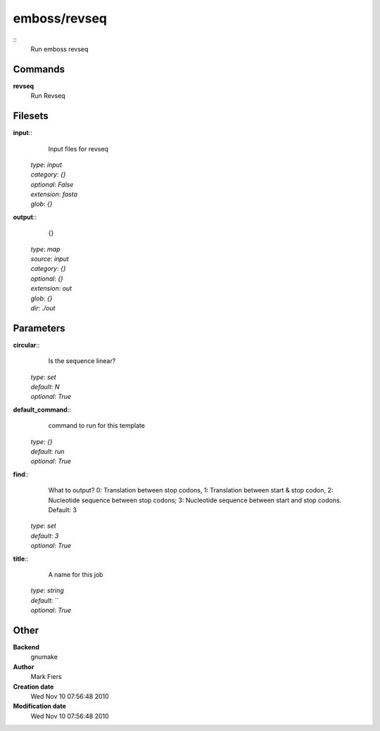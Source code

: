 emboss/revseq
------------------------------------------------



::
    Run emboss revseq


Commands
~~~~~~~~

**revseq**
  Run Revseq





Filesets
~~~~~~~~




**input**::
    Input files for revseq

  | *type*: `input`
  | *category*: `{}`
  | *optional*: `False`
  | *extension*: `fasta`
  | *glob*: `{}`







**output**::
    {}

  | *type*: `map`
  | *source*: `input`
  | *category*: `{}`
  | *optional*: `{}`
  | *extension*: `out`
  | *glob*: `{}`
  | *dir*: `./out`






Parameters
~~~~~~~~~~



**circular**::
    Is the sequence linear?

  | *type*: `set`
  | *default*: `N`
  | *optional*: `True`



**default_command**::
    command to run for this template

  | *type*: `{}`
  | *default*: `run`
  | *optional*: `True`



**find**::
    What to output? 0: Translation between stop codons, 1: Translation between start & stop codon, 2: Nucleotide sequence between stop codons; 3: Nucleotide sequence between start and stop codons. Default: 3

  | *type*: `set`
  | *default*: `3`
  | *optional*: `True`



**title**::
    A name for this job

  | *type*: `string`
  | *default*: ``
  | *optional*: `True`



Other
~~~~~

**Backend**
  gnumake
**Author**
  Mark Fiers
**Creation date**
  Wed Nov 10 07:56:48 2010
**Modification date**
  Wed Nov 10 07:56:48 2010




